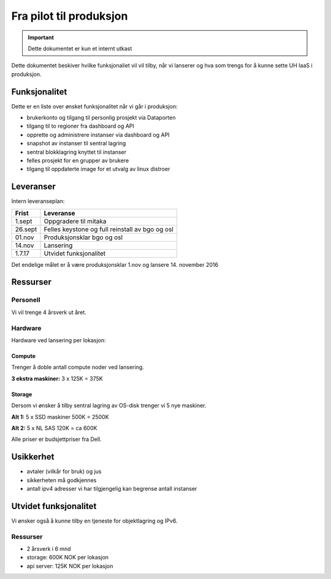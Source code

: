 ========================
Fra pilot til produksjon
========================

.. IMPORTANT::
   Dette dokumentet er kun et internt utkast

Dette dokumentet beskiver hvilke funksjonaliet vil vil tilby, når vi lanserer
og hva som trengs for å kunne sette UH IaaS i produksjon.

Funksjonalitet
==============

Dette er en liste over ønsket funksjonalitet når vi går i produksjon:

- brukerkonto og tilgang til personlig prosjekt via Dataporten

- tilgang til to regioner fra dashboard og API

- opprette og administrere instanser via dashboard og API

- snapshot av instanser til sentral lagring

- sentral blokklagring knyttet til instanser

- felles prosjekt for en grupper av brukere

- tilgang til oppdaterte image for et utvalg av linux distroer

Leveranser
==========

Intern leveranseplan:

======== ===================================================
 Frist    Leveranse
======== ===================================================
 1.sept   Oppgradere til mitaka
 26.sept  Felles keystone og full reinstall av bgo og osl
 01.nov   Produksjonsklar bgo og osl
 14.nov   Lansering
 1.7.17   Utvidet funksjonalitet
======== ===================================================

Det endelige målet er å være produksjonsklar 1.nov og lansere 14. november 2016


Ressurser
=========

Personell
---------

Vi vil trenge 4 årsverk ut året.

Hardware
--------

Hardware ved lansering per lokasjon:

Compute
~~~~~~~

Trenger å doble antall compute noder ved lansering.

**3 ekstra maskiner:** 3 x 125K = 375K

Storage
~~~~~~~

Dersom vi ønsker å tilby sentral lagring av OS-disk trenger vi 5 nye maskiner.

**Alt 1:** 5 x SSD maskiner 500K = 2500K

**Alt 2:** 5 x NL SAS 120K = ca 600K


Alle priser er budsjettpriser fra Dell.

Usikkerhet
==========

- avtaler (vilkår for bruk) og jus

- sikkerheten må godkjennes

- antall ipv4 adresser vi har tilgjengelig kan begrense antall instanser


Utvidet funksjonalitet
======================

Vi ønsker også å kunne tilby en tjeneste for objektlagring og IPv6.

Ressurser
----------

- 2 årsverk i 6 mnd
- storage: 600K NOK per lokasjon
- api server: 125K NOK per lokasjon
